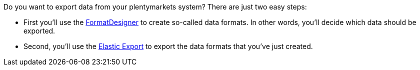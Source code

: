 Do you want to export data from your plentymarkets system? There are just two easy steps:

* First you'll use the link:https://marketplace.plentymarkets.com/en/plugins/integration/formatdesigner_6483[FormatDesigner^] to create so-called data formats. In other words, you'll decide which data should be exported.
* Second, you'll use the link:https://marketplace.plentymarkets.com/en/plugins/channels/marktplaetze/elasticexport_4763[Elastic Export^] to export the data formats that you've just created.

